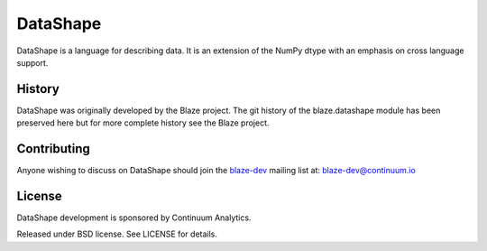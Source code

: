 =========
DataShape
=========

|Build Status| |PyPI| |Monthly Downloads|

DataShape is a language for describing data. It is an extension of the
NumPy dtype with an emphasis on cross language support.

History
-------

DataShape was originally developed by the Blaze project. The git history
of the blaze.datashape module has been preserved here but for more
complete history see the Blaze project.

Contributing
------------

Anyone wishing to discuss on DataShape should join the
`blaze-dev <https://groups.google.com/a/continuum.io/forum/#!forum/blaze-dev>`__
mailing list at: blaze-dev@continuum.io

License
-------

DataShape development is sponsored by Continuum Analytics.

Released under BSD license. See LICENSE for details.


.. |Build Status| image:: https://travis-ci.org/blaze/datashape.svg?branch=master
   :target: https://travis-ci.org/blaze/datashape

.. |PyPI| image:: https://img.shields.io/pypi/v/datashape.svg
   :target: https://pypi.python.org/pypi/DataShape

.. |Monthly Downloads| image:: https://img.shields.io/pypi/dm/datashape.svg
   :target: https://pypi.python.org/pypi/DataShape


